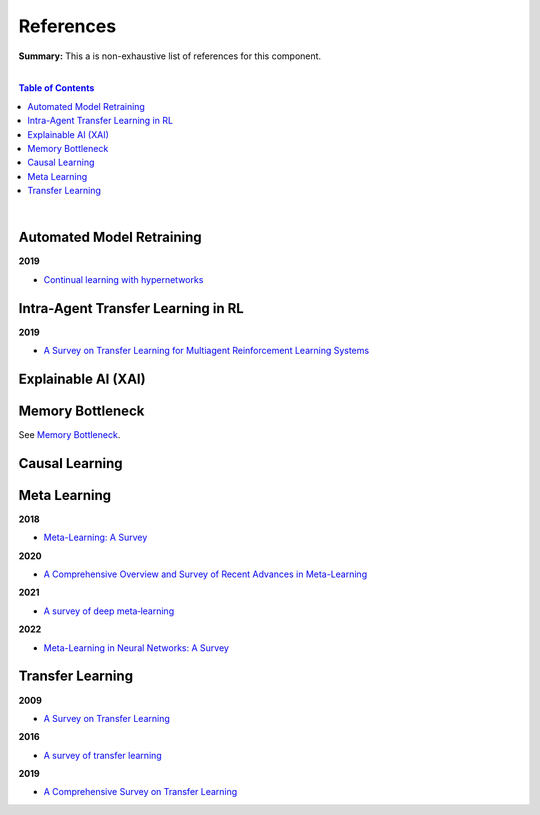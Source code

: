 .. |br| raw:: html

  <br/>
  
References
==========

**Summary:** This a is non-exhaustive list of references for this component.

|

.. contents:: **Table of Contents**

|

Automated Model Retraining
--------------------------

**2019**

- `Continual learning with hypernetworks <https://arxiv.org/pdf/1906.00695.pdf>`_

Intra-Agent Transfer Learning in RL
-----------------------------------

**2019**

- `A Survey on Transfer Learning for Multiagent Reinforcement Learning Systems <https://jair.org/index.php/jair/article/view/11396>`_

Explainable AI (XAI)
--------------------

Memory Bottleneck
-----------------

See `Memory Bottleneck <https://github.com/GUT-AI/memory-bottleneck/blob/master/references/README.rst>`_.

Causal Learning
---------------

Meta Learning
-------------

**2018**

- `Meta-Learning: A Survey <https://arxiv.org/pdf/1810.03548.pdf>`_

**2020**

- `A Comprehensive Overview and Survey of Recent Advances in Meta-Learning <https://arxiv.org/pdf/2004.11149.pdf>`_

**2021**

- `A survey of deep meta‑learning <https://link.springer.com/content/pdf/10.1007/s10462-021-10004-4.pdf>`_

**2022**

- `Meta-Learning in Neural Networks: A Survey <https://ieeexplore.ieee.org/stamp/stamp.jsp?arnumber=9428530>`_

Transfer Learning
-----------------

**2009**

- `A Survey on Transfer Learning <https://www.cse.ust.hk/~qyang/Docs/2009/tkde_transfer_learning.pdf>`_

**2016**

- `A survey of transfer learning <https://journalofbigdata.springeropen.com/counter/pdf/10.1186/s40537-016-0043-6.pdf>`_

**2019**

- `A Comprehensive Survey on Transfer Learning <https://arxiv.org/pdf/1911.02685.pdf>`_
